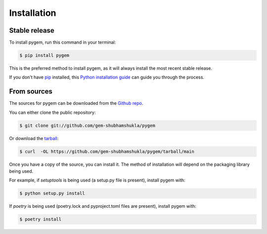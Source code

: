 .. highlight:: shell

============
Installation
============


Stable release
--------------

To install pygem, run this command in your terminal:

.. code-block:: console

    $ pip install pygem

This is the preferred method to install pygem, as it will always install the most recent stable release.

If you don't have `pip`_ installed, this `Python installation guide`_ can guide
you through the process.

.. _pip: https://pip.pypa.io
.. _Python installation guide: http://docs.python-guide.org/en/latest/starting/installation/


From sources
------------

The sources for pygem can be downloaded from the `Github repo`_.

You can either clone the public repository:

.. code-block:: console

    $ git clone git://github.com/gem-shubhamshukla/pygem

Or download the `tarball`_:

.. code-block:: console

    $ curl  -OL https://github.com/gem-shubhamshukla/pygem/tarball/main

Once you have a copy of the source, you can install it. The method of installation will depend on the packaging library being used.

For example, if `setuptools` is being used (a setup.py file is present), install pygem with:

.. code-block:: console

    $ python setup.py install

If `poetry` is being used (poetry.lock and pyproject.toml files are present), install pygem with:

.. code-block:: console

    $ poetry install


.. _Github repo: https://github.com/gem-shubhamshukla/pygem
.. _tarball: https://github.com/gem-shubhamshukla/pygem/tarball/master
